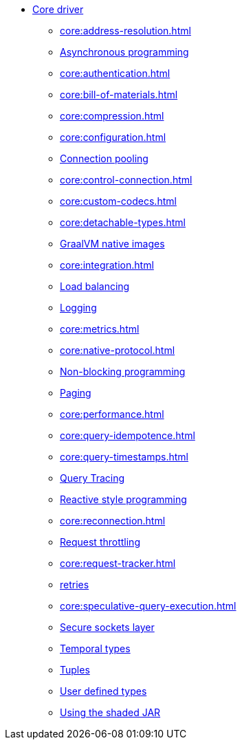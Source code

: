 * xref:core:index.adoc[Core driver]
** xref:core:address-resolution.adoc[]
** xref:core:asynchronous-program.adoc[Asynchronous programming]
** xref:core:authentication.adoc[]
** xref:core:bill-of-materials.adoc[]
** xref:core:compression.adoc[]
** xref:core:configuration.adoc[]
** xref:core:connection-pool.adoc[Connection pooling]
** xref:core:control-connection.adoc[]
** xref:core:custom-codecs.adoc[]
** xref:core:detachable-types.adoc[]
** xref:core:graalvm-native-images.adoc[GraalVM native images]
** xref:core:integration.adoc[]
** xref:core:load-balance.adoc[Load balancing]
** xref:core:log.adoc[Logging]
** xref:core:metrics.adoc[]
** xref:core:native-protocol.adoc[]
** xref:core:non-block-program.adoc[Non-blocking programming]
** xref:core:page.adoc[Paging]
** xref:core:performance.adoc[]
** xref:core:query-idempotence.adoc[]
** xref:core:query-timestamps.adoc[]
** xref:core:query-trace.adoc[Query Tracing]
** xref:core:reactive-style.adoc[Reactive style programming]
** xref:core:reconnection.adoc[]
** xref:core:request-throttle.adoc[Request throttling]
** xref:core:request-tracker.adoc[]
** xref:core:retries.adoc[retries]
** xref:core:speculative-query-execution.adoc[]
** xref:core:secure-sockets-layer.adoc[Secure sockets layer]
** xref:core:temporal-types.adoc[Temporal types]
** xref:core:tuples.adoc[Tuples]
** xref:core:user-defined-types.adoc[User defined types]
** xref:core:shaded-jar.adoc[Using the shaded JAR]